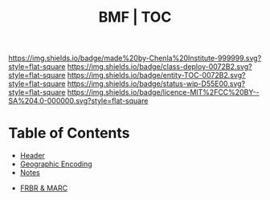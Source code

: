 #   -*- mode: org; fill-column: 60 -*-
#+STARTUP: showall
#+TITLE:  BMF | TOC

[[https://img.shields.io/badge/made%20by-Chenla%20Institute-999999.svg?style=flat-square]] 
[[https://img.shields.io/badge/class-deploy-0072B2.svg?style=flat-square]]
[[https://img.shields.io/badge/entity-TOC-0072B2.svg?style=flat-square]]
[[https://img.shields.io/badge/status-wip-D55E00.svg?style=flat-square]]
[[https://img.shields.io/badge/licence-MIT%2FCC%20BY--SA%204.0-000000.svg?style=flat-square]]

* Table of Contents
:PROPERTIES:
:CUSTOM_ID: 
:Name:      /home/deerpig/proj/chenla/bmf/index.org
:Created:   2017-02-06T09:41@Prek Leap (11.642600N-104.919210W)
:ID:        c10d3a29-5475-45c7-a604-707d89f426c5
:VER:       551917936.623012821
:GEO:       48P-491193-1287029-15
:BXID:      proj:DHY4-0486
:Class:     deploy
:Entity:    toc
:Status:    wip 
:Licence:   MIT/CC BY-SA 4.0
:END:


 - [[./bmf-header.org][Header]]
 - [[./bmf-geo.org][Geographic Encoding]]
 - [[./bmf-notes.org][Notes]]


 - [[./bmf-frbr-and-marc.org][FRBR & MARC]]
